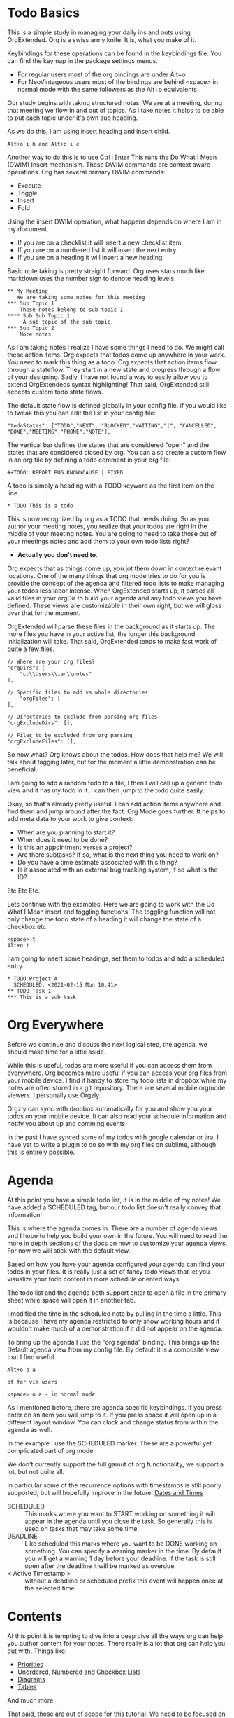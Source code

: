 

* Todo Basics
  This is a simple study in managing your daily ins and outs using OrgExtended.
  Org is a swiss army knife. It is, what you make of it.

  [[file:images/learning_todo_headings.gif]]

  Keybindings for these operations can be found in the keybindings file.
  You can find the keymap in the package settings menus.

  - For regular users most of the org bindings are under Alt+o
  - For NeoVintageous users most of the bindings are behind <space> in normal mode with the same followers as the Alt+o equivalents

  Our study begins with taking structured notes. We are at a meeting,
  during that meeting we flow in and out of topics. As I take notes
  it helps to be able to put each topic under it's own sub heading.

  As we do this, I am using insert heading and insert child.

  #+BEGIN_EXAMPLE
  Alt+o i h and Alt+o i c
  #+END_EXAMPLE

  Another way to do this is to use Ctrl+Enter
  This runs the Do What I Mean (DWIM) Insert mechanism.
  These DWIM commands are context aware operations. Org has several
  primary DWIM commands:

  - Execute
  - Toggle
  - Insert
  - Fold

  Using the insert DWIM operation, what happens depends on where
  I am in my document.

  - If you are on a checklist it will insert a new checklist item.
  - If you are on a numbered list it will insert the next entry.
  - If you are on a heading it will insert a new heading.

  Basic note taking is pretty straight forward. Org uses stars much like markdown uses the number sign
  to denote heading levels.

  #+BEGIN_EXAMPLE
  ** My Meeting
     We are taking some notes for this meeting
  *** Sub Topic 1
      These notes belong to sub topic 1
  **** Sub Sub Topic 1
       A sub topic of the sub topic.
  *** Sub Topic 2
      More notes
  #+END_EXAMPLE

  As I am taking notes I realize I have some things I need to do. We might call these action items.
  Org expects that todos come up anywhere in your work. You need to mark this thing as a todo.
  Org expects that action items flow through a stateflow. They start in a new state and progress through a flow
  of your designing. Sadly, I have not found a way to easily allow you to extend OrgExtendeds syntax highlighting!
  That said, OrgExtended still accepts custom todo state flows.

  The default state flow is defined globally in your config file.
  if you would like to tweak this you can edit the list in your config file:

  #+BEGIN_EXAMPLE
    "todoStates": ["TODO","NEXT", "BLOCKED","WAITING","|", "CANCELLED", "DONE","MEETING","PHONE","NOTE"],
  #+END_EXAMPLE

  The vertical bar defines the states that are considered "open" and the states that are considered closed by org.
  You can also create a custom flow in an org file by defining a todo comment in your org file:

  #+BEGIN_EXAMPLE
    #+TODO: REPORT BUG KNOWNCAUSE | FIXED
  #+END_EXAMPLE

  A todo is simply a heading with a TODO keyword as the first item on the line.

  #+BEGIN_EXAMPLE
    * TODO This is a todo
  #+END_EXAMPLE

  This is now recognized by org as a TODO that needs doing. So as you author your meeting notes, you realize that your todos are right in the middle of your
  meeting notes. You are going to need to take those out of your meetings notes and add them to your own todo lists right?

  - *Actually you don't need to*.

  Org expects that as things come up, you jot them down in context relevant locations.
  One of the many things that org mode tries to do for you is provide the concept of the agenda and filtered todo lists to make
  managing your todos less labor intense. When OrgExtended starts up, it parses all valid files in your orgDir to build your agenda and any todo views
  you have defined. These views are customizable in their own right, but we will gloss over that for the moment.

  OrgExtended will parse these files in the background as it starts up. The more files you have in your active list, the longer this background initialization
  will take. That said, OrgExtended tends to make fast work of quite a few files.

  #+BEGIN_EXAMPLE
    // Where are your org files?
    "orgDirs": [
        "c:\\Users\\ian\\notes"
    ],

    // Specific files to add vs whole directories
        "orgFiles": [
    ],

    // Directories to exclude from parsing org files
    "orgExcludeDirs": [],

    // Files to be excluded from org parsing
    "orgExcludeFiles": [],
  #+END_EXAMPLE

  So now what? Org knows about the todos. How does that help me?
  We will talk about tagging later, but for the moment a little demonstration can be beneficial.

  I am going to add a random todo to a file, I then I will call up a generic todo view and it has my todo in it.
  I can then jump to the todo quite easily.

  [[file:images/learning_todo_tododemo.gif]]

  Okay, so that's already pretty useful. I can add action items anywhere and find them and jump around after the fact.
  Org Mode goes further. It helps to add meta data to your work to give context:
  - When are you planning to start it?
  - When does it need to be done?
  - Is this an appointment verses a project?
  - Are there subtasks? If so, what is the next thing you need to work on?
  - Do you have a time estimate associated with this thing?
  - Is it associated with an external bug tracking system, if so what is the ID?

  Etc Etc Etc.

  Lets continue with the examples.
  Here we are going to work with the Do What I Mean insert and toggling functions.
  The toggling function will not only change the todo state of a heading it will
  change the state of a checkbox etc.

  #+BEGIN_EXAMPLE
    <space> t
    Alt+o t
  #+END_EXAMPLE

  I am going to insert some headings, set them to todos and add a scheduled entry.

  [[file:images/learning_todo_todos.gif]]

  #+BEGIN_EXAMPLE
    * TODO Project A
      SCHEDULED: <2021-02-15 Mon 10:41>
    ** TODO Task 1
    *** This is a sub task
  #+END_EXAMPLE


* Org Everywhere

  Before we continue and discuss the next logical step, the agenda, we should make time
  for a little aside.

  While this is useful, todos are more useful if you can access them from everywhere.
  Org becomes more useful if you can access your org files from your mobile device.
  I find it handy to store my todo lists in dropbox while my notes are often stored
  in a git repository. There are several mobile orgmode viewers. I personally use Orgzly.

  [[file:images/orgzly.png]]

  Orgzly can sync with dropbox automatically for you and show you your todos on your mobile device.
  It can also read your schedule information and notify you about up and comming events.

  In the past I have synced some of my todos with google calendar or jira. I have yet to write a plugin to do so with
  my org files on sublime, although this is entirely possible.

* Agenda

  At this point you have a simple todo list, it is in the middle of my notes!
  We have added a SCHEDULED tag, but our todo list doesn't really convey that information!

  This is where the agenda comes in. There are a number of agenda views and I hope
  to help you build your own in the future. You will need to read the more in depth sections
  of the docs on how to customize your agenda views. For now we will stick with the default view.

  Based on how you have your agenda configured your agenda can find your todos in your files.
  It is really just a set of fancy todo views that let you visualize your todo content in
  more schedule oriented ways.

  The todo list and the agenda both support enter to open a file in the primary sheet
  while space will open it in another tab.

  I modified the time in the scheduled note by pulling in the time a little.
  This is because I have my agenda restricted to only show working hours and it wouldn't
  make much of a demonstration if it did not appear on the agenda.

  To bring up the agenda I use the "org agenda" binding. This brings up the Default
  agenda view from my config file. By default it is a composite view that I find useful.

  #+BEGIN_EXAMPLE
    Alt+o o a

    of for vim users

    <space> o a - in normal mode
  #+END_EXAMPLE

  As I mentioned before, there are agenda specific keybindings. If you press enter on an item you will jump to it.
  If you press space it will open up in a different layout window. You can clock and change status from
  within the agenda as well.

  [[file:images/learning_todo_agenda.gif]]

  In the example I use the SCHEDULED marker. These are a powerful yet
  complicated part of org mode. 

  We don't currently support the full gamut of
  org functionality, we support a lot, but not quite all. 

  In particular some of the recurrence
  options with timestamps is still poorly supported, but will hopefully improve in the future.
  [[file:dates.org][Dates and Times]]

  - SCHEDULED :: This marks where you want to START working on something it will appear in the agenda until you close the task. So generally this is used on tasks that may take some time.
  - DEADLINE :: Like scheduled this marks where you want to be DONE working on something. You can specify a warning marker in the time. By default you will get a warning 1 day before your deadline. If the task is still open after the deadline it will be marked as overdue.
  - < Active Timestamp > :: without a deadline or scheduled prefix this event will happen once at the selected time.

* Contents
  At this point it is tempting to dive into a deep dive all the ways org can help you author content for your notes.
  There really is a lot that org can help you out with. Things like:

  - [[./priorities.org][Priorities]]
  - [[./lists.org][Unordered, Numbered and Checkbox Lists]]
  - [[./diagrams.org][Diagrams]]
  - [[./tables.org][Tables]]

  And much more

  That said, those are out of scope for this tutorial. We need to be focused on todos and todo tracking.

* Links

  So, at this point you have been authoring your notes and todos, you can find your active todos within your notes.
  Sometimes however, you want to leave a trail of breadcrumbs for yourself. Or perhaps you want to store an external link
  and easily jump to it later.

  Org links are fairly powerful. You can link within a document by creating dynamic targets:

  #+BEGIN_EXAMPLE
    <<Anchor>>
  #+END_EXAMPLE

  That said, any heading is itself a dynamic target:
  #+BEGIN_EXAMPLE
    [[file:myfile.org::*MyHeading]]
  #+END_EXAMPLE

  External links work as well, org will try to collapse the url portion of the link to hide those unsightly urls.

  #+BEGIN_EXAMPLE
    [[http://myurl.com][Some Text]]
  #+END_EXAMPLE

  Of course org tries to help you here to. You can create a link to a file using a command or use a snippet
  to insert a new link:

  #+BEGIN_EXAMPLE
    <l
  #+END_EXAMPLE

  These links are all active. Pressing enter on a link will follow the link. This makes your org directories
  a bit of a personal wiki. This is yet another way to manage your todos.

  [[file:images/learning_todo_createlink.gif]]

* Tagging

  Links are great, but, as you get more todos things can get confusing.
  Org offers tags and properties as a means of adding meta data to your items and going beyond
  simple todo lists and links.

  You can tag any heading with a tag (or multiple tags). A tag looks like this:

  #+BEGIN_EXAMPLE
    :TAG:
  #+END_EXAMPLE

  Multiple tags look as follows:

  #+BEGIN_EXAMPLE
    :TAG1:TAG2:
  #+END_EXAMPLE

  Tags go at the end of a heading:

  #+BEGIN_EXAMPLE
    * My heading              :TAG:
  #+END_EXAMPLE

  Once you have tagged it you can start to filter
  based on that tag. Here I am going to use a generic filtered todo view to only
  view todo items tagged with TA.

  [[file:images/learning_todo_tags.gif]]

  #+BEGIN_EXAMPLE
    * A heading
    ** TODO Task 1                                                            :TA:
    ** TODO Task 2
    ** TODO Task 3                                                            :TA:
    ** TODO Task 4
  #+END_EXAMPLE


  It's pretty easy to create a custom todo view with a tag filter.
  [[file:images/learning_todo_todotagfilter.gif]] 

  Tags are recursive. They apply to the entire subtree. Every org file is a rooted tree of nodes.
  You can apply tags to all headings in a file using the filetags comment. 
  I find it useful to add a REFILE tag to all the items in my refile file.

  #+BEGIN_EXAMPLE
    #+FILETAGS: TAG
  #+END_EXAMPLE

  Tags are not the only way to curate your data. Property drawers and properties are another way
  that org allows you to add meta data to your notes. Property drawers are a common means of
  tracking notes that live elsewhere, such as google calendar, or in jira. Or tag an item with metadata such as
  estimates of how long a task will take. In fact column mode in emacs (which we don't yet support) is all about
  tabular editing of properties associated with a document.

  #+BEGIN_EXAMPLE
  * Heading
    :PROPERTIES:
      :KEY: Value
    :END:
  #+END_EXAMPLE

  Org Extended will try to fold property drawers automatically to avoid clutter.
  Property drawers are the most common example of one of org modes generic meta data features.
  Drawers can be named anything are look a little like tags after a heading. OrgExtended will try to fold
  these up to hide the clutter, since these are often meta data that we don't want to examing that often.

  [[file:images/learning_todo_propertydrawer.gif]]

* Capturing
  So at this point you have a pretty decent introductory view of some of the pieces in managing your todos with
  org mode. There is a lot that we have not covered. That said, any coverage on note taking and todos would be
  incomplete without talking about:

  - Capturing - A quick means of grabbing information and forgetting about it.
  - Refiling - A means of moving your data around after after you have written it.
  - Archiving - Hiding the work after you are done with it.

** Indexing and Goto Anything
   Before we get to the OrgExtended features, I think it helps to mention that OrgExtended has some support
   for sublime indexing. Headings use standard tags that allow sublime to index your files. If your notes
   are an official sublime project goto symbol should work out of the box:

   [[file:images/learning_todo_indexing.gif]]

** Archiving
   Lets start with the end. Archiving is a means of taking a project, todo, or general heading
   and storing it in an archive file after you are done with it.

   [[file:images/learning_todo_archiving.gif]] 

   Org will place the heading in an archive file that you have specified. This is controlled
   globally with the arhive entry.

   #+BEGIN_EXAMPLE
    "archive": "%s_archive::* Archive",
   #+END_EXAMPLE

   Here we archived an entry in learning_todos.org and it was archived to a file
   called learning_todos.org_archive under a heading called Archive.

   This can also be controlled locally with the archive comment:

   #+BEGIN_EXAMPLE
     #+ARCHIVE: %s_archive::* Archive
   #+END_EXAMPLE

** Refiling

  In my mind refiling is all about Getting Stuff Done. In some of the popular literature some authors talk about
  the concept of having an inbox or quick capture box. This inbox helps you clear your mind. The value of the 
  inbox is later realized as you regularly triage it to put all your data, tasks and information where it needs to go.

  This is simulated with the help of the refile command in Org Extended.
  I have a refile.org file and I regularly triage it using the refile command. 

  ASIDE: We are working our way BACK to capturing. Talking about refiling first will help motivate why capturing is a nifty feature. 
  Refling is NOT perfect, but it is getting better as I use
  it and improve it. 

  Here I am refiling a heading in one of my org files to a specific heading in a different org file: test1.org 
  The quick search box has headings across all your known org files and fuzzy search helps you find what you are looking for. Selecting the heading will have it vanish from this file and appear in the remote file. This is
  really just a more generalized version of archiving.

  [[file:images/learning_todo_refile.gif]] 

** Capturing

   When I am working on something and have an idea. I want to capture it quicky and move on.
   Org capture lets me do just that. From my capture definition I can choose 
   how I want the quick capture behaviour to work. I can choose to pop into my refile file directly or open
   up a panel. The template is a snippet that you specify in your settings file.

   NOTE: The panel can be tricky to navigate for neovintageous users, make sure you are in insert mode.

   Capturing lets you quickly open a panel, shove the results somewhere useful and move on.

   [[file:images/learning_todo_capture.gif]] 

* Done
  Now you know the basics! I hope you found this useful.


  